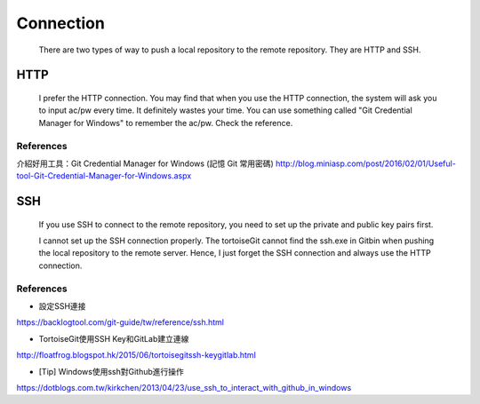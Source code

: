 ﻿Connection
============================================
	There are two types of way to push a local repository to the remote repository. They are HTTP and SSH.
	
HTTP
----------------------------------
	I prefer the HTTP connection. You may find that when you use the HTTP connection, the system will ask you to input ac/pw every time. It definitely wastes your time. You can use something called "Git Credential Manager for Windows" to remember the ac/pw. Check the reference.

References
^^^^^^^^^^^^^^^^^^^^^^^^^^^^^^^^^^^^^^^^^^^^^^^^^^^^^^^^
介紹好用工具：Git Credential Manager for Windows (記憶 Git 常用密碼)
http://blog.miniasp.com/post/2016/02/01/Useful-tool-Git-Credential-Manager-for-Windows.aspx


SSH
----------------------------------
	If you use SSH to connect to the remote repository, you need to set up the private and public key pairs first. 
	
	I cannot set up the SSH connection properly.  The tortoiseGit cannot find the ssh.exe in Git\bin when pushing the local repository to the remote server. 
	Hence, I just forget the SSH connection and always use the HTTP connection.

References
^^^^^^^^^^^^^^^^^^^^^^^^^^^^^^^^^^^^^^^^^^^^^^^^^^^^^^^^
- 設定SSH連接
https://backlogtool.com/git-guide/tw/reference/ssh.html

- TortoiseGit使用SSH Key和GitLab建立連線 
http://floatfrog.blogspot.hk/2015/06/tortoisegitssh-keygitlab.html

- [Tip] Windows使用ssh對Github進行操作
https://dotblogs.com.tw/kirkchen/2013/04/23/use_ssh_to_interact_with_github_in_windows

